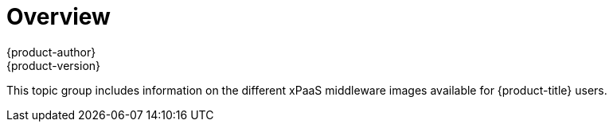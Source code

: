 [[using-images-xpaas-images-index]]
= Overview
{product-author}
{product-version}
:data-uri:
:icons:
:experimental:

This topic group includes information on the different xPaaS middleware images
available for {product-title} users.
